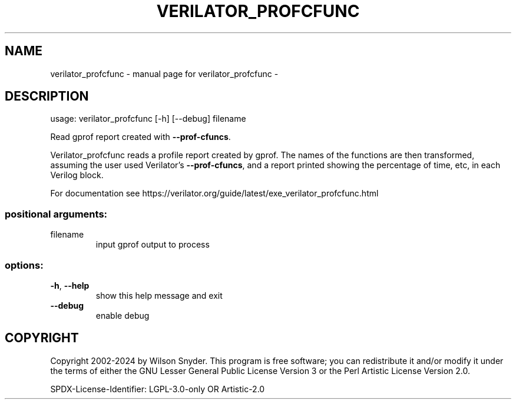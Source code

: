 .\" DO NOT MODIFY THIS FILE!  It was generated by help2man 1.49.3.
.TH VERILATOR_PROFCFUNC "1" "May 2024" "verilator_profcfunc -" "User Commands"
.SH NAME
verilator_profcfunc \- manual page for verilator_profcfunc -
.SH DESCRIPTION
usage: verilator_profcfunc [\-h] [\-\-debug] filename
.PP
Read gprof report created with \fB\-\-prof\-cfuncs\fR.
.PP
Verilator_profcfunc reads a profile report created by gprof.  The names of
the functions are then transformed, assuming the user used Verilator's
\fB\-\-prof\-cfuncs\fR, and a report printed showing the percentage of time, etc,
in each Verilog block.
.PP
For documentation see
https://verilator.org/guide/latest/exe_verilator_profcfunc.html
.SS "positional arguments:"
.TP
filename
input gprof output to process
.SS "options:"
.TP
\fB\-h\fR, \fB\-\-help\fR
show this help message and exit
.TP
\fB\-\-debug\fR
enable debug
.SH COPYRIGHT
Copyright 2002\-2024 by Wilson Snyder. This program is free software; you
can redistribute it and/or modify it under the terms of either the GNU
Lesser General Public License Version 3 or the Perl Artistic License
Version 2.0.
.PP
SPDX\-License\-Identifier: LGPL\-3.0\-only OR Artistic\-2.0
